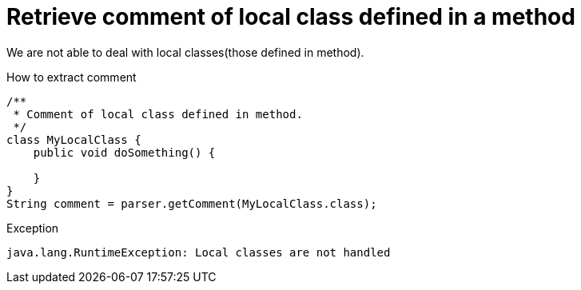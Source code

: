 ifndef::ROOT_PATH[:ROOT_PATH: ../../../..]

[#org_sfvl_doctesting_utils_ParsedClassRepositoryTest_RetrieveComment_retrieve_comment_of_local_class_defined_in_a_method]
= Retrieve comment of local class defined in a method

We are not able to deal with local classes(those defined in method).

[.inline]
.How to extract comment

[source,java,indent=0]
----
                        /**
                         * Comment of local class defined in method.
                         */
                        class MyLocalClass {
                            public void doSomething() {

                            }
                        }
                        String comment = parser.getComment(MyLocalClass.class);

----

[.inline]
.Exception
----
java.lang.RuntimeException: Local classes are not handled
----
++++
<style>
#org_sfvl_doctesting_utils_ParsedClassRepositoryTest_RetrieveComment_retrieve_comment_of_local_class_defined_in_a_method ~ .inline {
   display: inline-block;
   vertical-align: top;
   margin-right: 2em;
}
</style>
++++